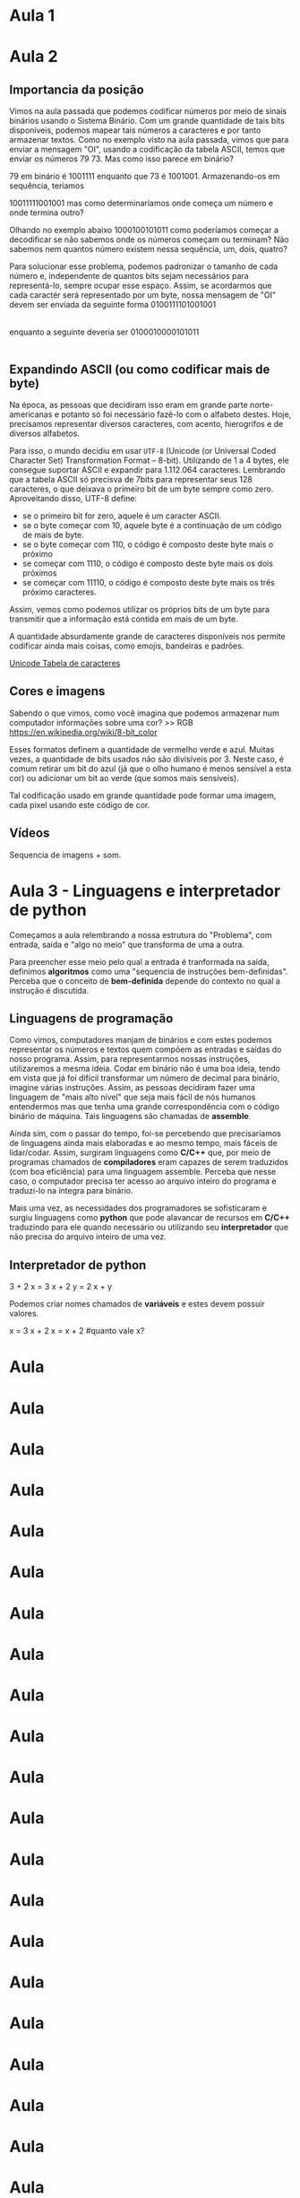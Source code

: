 

* Aula 1
* Aula 2

** Importancia da posição
Vimos na aula passada que podemos codificar números por meio de sinais binários usando o Sistema Binário. Com um grande quantidade de tais bits disponíveis, podemos mapear tais números a caracteres e por tanto armazenar textos. Como no exemplo visto na aula passada, vimos que para enviar a mensagem "OI", usando a codificação da tabela ASCII, temos que enviar os números 79 73. Mas como isso parece em binário?

79 em binário é 1001111 enquanto que 73 é 1001001. Armazenando-os em sequência, teríamos

10011111001001 mas como determinaríamos onde começa um número e onde termina outro?

Olhando no exemplo abaixo
1000100101011 como poderíamos começar a decodificar se não sabemos onde os números começam ou terminam? Não sabemos nem quantos número existem nessa sequência, um, dois, quatro?

Para solucionar esse problema, podemos padronizar o tamanho de cada número e, independente de quantos bits sejam necessários para representá-lo, sempre ocupar esse espaço. Assim, se acordarmos que cada caractér será representado por um byte, nossa mensagem de "OI" devem ser enviada da seguinte forma
0100111101001001
|--O---||--I---|

enquanto a seguinte deveria ser
0100010000101011
|--+---||--+---|

** Expandindo ASCII (ou como codificar mais de byte)
Na época, as pessoas que decidiram isso eram em grande parte norte-americanas e potanto só foi necessário fazê-lo com o alfabeto destes. Hoje, precisamos representar diversos caracteres, com acento, hierogrifos e de diversos alfabetos.

Para isso, o mundo decidiu em usar =UTF-8= (Unicode (or Universal Coded Character Set) Transformation Format – 8-bit). Utilizando de 1 a 4 bytes, ele consegue suportar ASCII e expandir para 1.112.064 caracteres. Lembrando que a tabela ASCII só precisva de 7bits para representar seus 128 caracteres, o que deixava o primeiro bit de um byte sempre como zero. Aproveitando disso, UTF-8 define:
- se o primeiro bit for zero, aquele é um caracter ASCII.
- se o byte começar com 10, aquele byte é a continuação de um código de mais de byte.
- se o byte começar com 110, o código é composto deste byte mais o próximo
- se começar com 1110, o código é composto deste byte mais os dois próximos
- se começar com 11110, o código é composto deste byte mais os três próximo caracteres.

Assim, vemos como podemos utilizar os próprios bits de um byte para transmitir que a informação está contida em mais de um byte.

A quantidade absurdamente grande de caracteres disponíveis nos permite codificar ainda mais coisas, como emojis, bandeiras e padrões.

[[https://unicode-table.com/pt/#0080][Unicode Tabela de caracteres]]

** Cores e imagens
Sabendo o que vimos, como você imagina que podemos armazenar num computador informações sobre uma cor? >> RGB https://en.wikipedia.org/wiki/8-bit_color

Esses formatos definem a quantidade de vermelho verde e azul. Muitas vezes, a quantidade de bits usados não são divisíveis por 3. Neste caso, é comum retirar um bit do azul (já que o olho humano é menos sensível a esta cor) ou adicionar um bit ao verde (que somos mais sensíveis).

Tal codificação usado em grande quantidade pode formar uma imagem, cada pixel usando este código de cor.

** Vídeos
Sequencia de imagens + som.
* Aula 3 - Linguagens e interpretador de python
Começamos a aula relembrando a nossa estrutura do "Problema", com entrada, saida e "algo no meio" que transforma de uma a outra.

Para preencher esse meio pelo qual a entrada é tranformada na saída, definimos *algoritmos* como uma "sequencia de instruções bem-definidas". Perceba que o conceito de *bem-definida* depende do contexto no qual a instrução é discutida.

** Linguagens de programação
Como vimos, computadores manjam de binários e com estes podemos representar os números e textos quem compõem as entradas e saídas do nosso programa. Assim, para representarmos nossas instruções, utilizaremos a mesma ideia. Codar em binário não é uma boa ideia, tendo em vista que já foi difícil transformar um número de decimal para binário, imagine várias instruções. Assim, as pessoas decidiram fazer uma linguagem de "mais alto nível" que seja mais fácil de nós humanos entendermos mas que tenha uma grande correspondência com o código binário de máquina. Tais linguagens são chamadas de *assemble*.

Ainda sim, com o passar do tempo, foi-se percebendo que precisariamos de linguagens ainda mais elaboradas e ao mesmo tempo, mais fáceis de lidar/codar. Assim, surgiram linguagens como *C/C++* que, por meio de programas chamados de *compiladores* eram capazes de serem traduzidos (com boa eficiência) para uma linguagem assemble. Perceba que nesse caso, o computador precisa ter acesso ao arquivo inteiro do programa e traduzí-lo na íntegra para binário.

Mais uma vez, as necessidades dos programadores se sofisticaram e surgiu linguagens como *python* que pode alavancar de recursos em *C/C++* traduzindo para ele quando necessário ou utilizando seu *interpretador* que não precisa do arquivo inteiro de uma vez.

** Interpretador de python
#+begin_source python
3 + 2
x = 3
x + 2
y = 2
x + y
#+end_source

Podemos criar nomes chamados de *variáveis* e estes devem possuir valores.

#+begin_source python
x = 3
x + 2
x = x + 2
#quanto vale x?
#+end_source
* Aula
SCHEDULED: <2022-02-14 seg>

* Aula
SCHEDULED: <2022-02-21 seg>

* Aula
SCHEDULED: <2022-02-28 seg>

* Aula
SCHEDULED: <2022-03-07 seg>

* Aula
SCHEDULED: <2022-03-14 seg>

* Aula
SCHEDULED: <2022-03-21 seg>

* Aula
SCHEDULED: <2022-03-28 seg>

* Aula
SCHEDULED: <2022-04-04 seg>

* Aula
SCHEDULED: <2022-04-11 seg>

* Aula
SCHEDULED: <2022-04-18 seg>

* Aula
SCHEDULED: <2022-04-25 seg>

* Aula
SCHEDULED: <2022-05-02 seg>

* Aula
SCHEDULED: <2022-05-09 seg>

* Aula
SCHEDULED: <2022-05-16 seg>

* Aula
SCHEDULED: <2022-05-23 seg>

* Aula
SCHEDULED: <2022-05-30 seg>

* Aula
SCHEDULED: <2022-06-06 seg>

* Aula
SCHEDULED: <2022-06-13 seg>

* Aula
SCHEDULED: <2022-06-20 seg>

* Aula
SCHEDULED: <2022-06-27 seg>

* Aula
SCHEDULED: <2022-07-04 seg>

* Aula
SCHEDULED: <2022-07-11 seg>

* Aula
SCHEDULED: <2022-07-18 seg>

* Aula
SCHEDULED: <2022-07-25 seg>

* Aula
SCHEDULED: <2022-08-01 seg>

* Aula
SCHEDULED: <2022-08-08 seg>

* Aula
SCHEDULED: <2022-08-15 seg>

* Aula
SCHEDULED: <2022-08-22 seg>

* Aula
SCHEDULED: <2022-08-29 seg>

* Aula
SCHEDULED: <2022-09-05 seg>

* Aula
SCHEDULED: <2022-09-12 seg>

* Aula
SCHEDULED: <2022-09-19 seg>

* Aula
SCHEDULED: <2022-09-26 seg>

* Aula
SCHEDULED: <2022-10-03 seg>

* Aula
SCHEDULED: <2022-10-10 seg>

* Aula
SCHEDULED: <2022-10-17 seg>

* Aula
SCHEDULED: <2022-10-24 seg>

* Aula
SCHEDULED: <2022-10-31 seg>

* Aula
SCHEDULED: <2022-11-07 seg>

* Aula
SCHEDULED: <2022-11-14 seg>

* Aula
SCHEDULED: <2022-11-21 seg>
